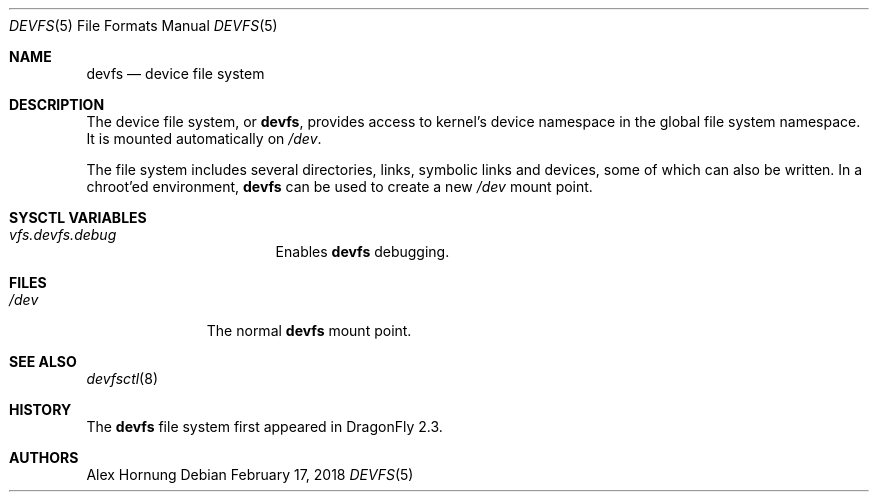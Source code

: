 .\" Copyright (c) 1996
.\"	Mike Pritchard <mpp@FreeBSD.org>.  All rights reserved.
.\"
.\" Copyright (c) 1992, 1993, 1994
.\"	The Regents of the University of California.  All rights reserved.
.\" All rights reserved.
.\"
.\" This code is derived from software donated to Berkeley by
.\" Jan-Simon Pendry.
.\"
.\" Redistribution and use in source and binary forms, with or without
.\" modification, are permitted provided that the following conditions
.\" are met:
.\" 1. Redistributions of source code must retain the above copyright
.\"    notice, this list of conditions and the following disclaimer.
.\" 2. Redistributions in binary form must reproduce the above copyright
.\"    notice, this list of conditions and the following disclaimer in the
.\"    documentation and/or other materials provided with the distribution.
.\" 3. Neither the name of the University nor the names of its contributors
.\"    may be used to endorse or promote products derived from this software
.\"    without specific prior written permission.
.\"
.\" THIS SOFTWARE IS PROVIDED BY THE REGENTS AND CONTRIBUTORS ``AS IS'' AND
.\" ANY EXPRESS OR IMPLIED WARRANTIES, INCLUDING, BUT NOT LIMITED TO, THE
.\" IMPLIED WARRANTIES OF MERCHANTABILITY AND FITNESS FOR A PARTICULAR PURPOSE
.\" ARE DISCLAIMED.  IN NO EVENT SHALL THE REGENTS OR CONTRIBUTORS BE LIABLE
.\" FOR ANY DIRECT, INDIRECT, INCIDENTAL, SPECIAL, EXEMPLARY, OR CONSEQUENTIAL
.\" DAMAGES (INCLUDING, BUT NOT LIMITED TO, PROCUREMENT OF SUBSTITUTE GOODS
.\" OR SERVICES; LOSS OF USE, DATA, OR PROFITS; OR BUSINESS INTERRUPTION)
.\" HOWEVER CAUSED AND ON ANY THEORY OF LIABILITY, WHETHER IN CONTRACT, STRICT
.\" LIABILITY, OR TORT (INCLUDING NEGLIGENCE OR OTHERWISE) ARISING IN ANY WAY
.\" OUT OF THE USE OF THIS SOFTWARE, EVEN IF ADVISED OF THE POSSIBILITY OF
.\" SUCH DAMAGE.
.\"
.\" $FreeBSD: src/share/man/man5/devfs.5,v 1.19 2006/09/18 15:24:19 ru Exp $
.\"
.Dd February 17, 2018
.Dt DEVFS 5
.Os
.Sh NAME
.Nm devfs
.Nd device file system
.\".Sh SYNOPSIS
.\".Bd -literal
.\"devfs	/dev	devfs rw 0 0
.\".Ed
.Sh DESCRIPTION
The device file system, or
.Nm ,
provides access to kernel's device
namespace in the global file system namespace.
It is mounted automatically on
.Pa /dev .
.Pp
The file system includes several directories, links, symbolic links
and devices, some of which can also be written.
In a chroot'ed
environment,
.Nm
can be used to create a new
.Pa /dev
mount point.
.Sh SYSCTL VARIABLES
.Bl -hang -width ".Va vfs.devfs.debug"
.It Va vfs.devfs.debug
Enables
.Nm
debugging.
.El
.Sh FILES
.Bl -tag -width /dev/XXXX -compact
.It Pa /dev
The normal
.Nm
mount point.
.El
.\".Sh EXAMPLES
.\"To mount a
.\".Nm
.\"volume located on
.\".Pa /dev :
.\".Pp
.\".Dl "mount -t devfs devfs /dev"
.Sh SEE ALSO
.Xr devfsctl 8
.\".Xr mount 8
.Sh HISTORY
The
.Nm
file system first appeared in
.Dx 2.3 .
.Sh AUTHORS
.An Alex Hornung
